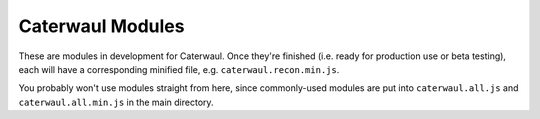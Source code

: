 Caterwaul Modules
=================

These are modules in development for Caterwaul. Once they're finished (i.e. ready for production use or beta testing), each will have a corresponding minified file, e.g.
``caterwaul.recon.min.js``.

You probably won't use modules straight from here, since commonly-used modules are put into ``caterwaul.all.js`` and ``caterwaul.all.min.js`` in the main directory.
